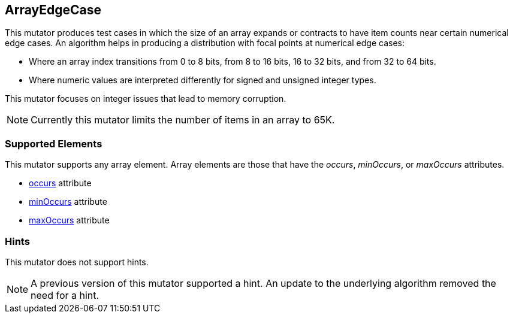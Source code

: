 <<<
[[Mutators_ArrayNumericalEdgeCasesMutator]]
== ArrayEdgeCase

This mutator produces test cases in which the size of an array expands or contracts to have item counts near certain numerical edge cases. An algorithm helps in producing a distribution with focal points at numerical edge cases:

* Where an array index transitions from 0 to 8 bits, from 8 to 16 bits, 16 to 32 bits, and from 32 to 64 bits. 
* Where numeric values are interpreted differently for signed and unsigned integer types.

This mutator focuses on integer issues that lead to memory corruption.

NOTE: Currently this mutator limits the number of items in an array to 65K.

=== Supported Elements

This mutator supports any array element. Array elements are those that have the _occurs_, _minOccurs_, or _maxOccurs_ attributes.

 * xref:occurs[occurs] attribute
 * xref:minOccurs[minOccurs] attribute
 * xref:maxOccurs[maxOccurs] attribute

=== Hints

This mutator does not support hints.

NOTE: A previous version of this mutator supported a hint. An update to the underlying algorithm removed the need for a hint.

